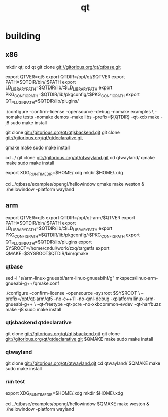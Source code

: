 #+TITLE: qt

* building
** x86
mkdir qt; cd qt
git clone git://gitorious.org/qt/qtbase.git

export QTVER=qt5
export QTDIR=/opt/qt/$QTVER
export PATH=$QTDIR/bin/:$PATH
export LD_LIBRARY_PATH=$QTDIR/lib/:$LD_LIBRARY_PATH
export PKG_CONFIG_PATH=$QTDIR/lib/pkgconfig/:$PKG_CONFIG_PATH
export QT_PLUGIN_PATH=$QTDIR/lib/plugins/

./configure -confirm-license -opensource -debug -nomake examples \
   -nomake tests -nomake demos -make libs --prefix=${QTDIR} -qt-xcb
make -j8
sudo make install

git clone git://gitorious.org/qt/qtjsbackend.git
git clone git://gitorious.org/qt/qtdeclarative.git

qmake
make
sudo make install

cd ../
git clone git://gitorious.org/qt/qtwayland.git
cd qtwayland/
qmake
make
sudo make install

export XDG_RUNTIME_DIR=$HOME/.xdg
mkdir $HOME/.xdg

cd ../qtbase/examples/opengl/hellowindow
qmake
make
weston &
./hellowindow -platform wayland

** arm
export QTVER=qt5
export QTDIR=/opt/qt-arm/$QTVER
export PATH=$QTDIR/bin/:$PATH
export LD_LIBRARY_PATH=$QTDIR/lib/:$LD_LIBRARY_PATH
export PKG_CONFIG_PATH=$QTDIR/lib/pkgconfig/:$PKG_CONFIG_PATH
export QT_PLUGIN_PATH=$QTDIR/lib/plugins
export SYSROOT=/home/cndul/work/zxq/targetfs
export QMAKE=$SYSROOT$QTDIR/bin/qmake
*** qtbase
# mkspecs
sed -i "s/arm-linux-gnueabi/arm-linux-gnueabihf/g" mkspecs/linux-arm-gnueabi-g++/qmake.conf
# configure
./configure -confirm-license -opensource -sysroot $SYSROOT \
--prefix=/opt/qt-arm/qt5 -no-c++11 -no-qml-debug -xplatform linux-arm-gnueabi-g++ \
-qt-freetype -qt-pcre -no-xkbcommon-evdev -qt-harfbuzz
make -j8
sudo make install

*** qtjsbackend qtdeclarative
git clone git://gitorious.org/qt/qtjsbackend.git
git clone git://gitorious.org/qt/qtdeclarative.git
$QMAKE
make
sudo make install

*** qtwayland
git clone git://gitorious.org/qt/qtwayland.git
cd qtwayland/
$QMAKE
make
sudo make install
*** run test
export XDG_RUNTIME_DIR=$HOME/.xdg
mkdir $HOME/.xdg

cd ../qtbase/examples/opengl/hellowindow
$QMAKE
make
weston &
./hellowindow -platform wayland

